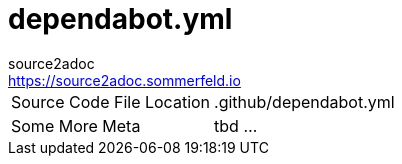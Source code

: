 = dependabot.yml
source2adoc <https://source2adoc.sommerfeld.io>

[cols="1,1"]
|===
|Source Code File Location |.github/dependabot.yml
|Some More Meta |tbd ...
|===

